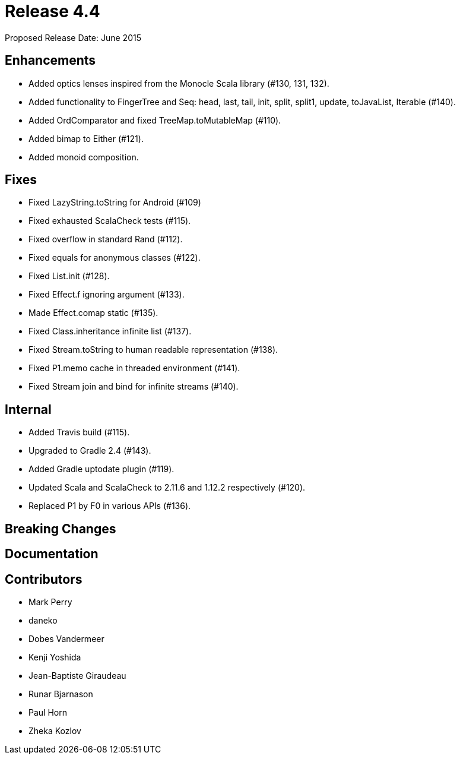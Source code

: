 
= Release 4.4

Proposed Release Date: June 2015

== Enhancements

* Added optics lenses inspired from the Monocle Scala library (#130, 131, 132).
* Added functionality to FingerTree and Seq: head, last, tail, init, split, split1, update, toJavaList, Iterable (#140).
* Added OrdComparator and fixed TreeMap.toMutableMap (#110).
* Added bimap to Either (#121).
* Added monoid composition.

== Fixes

* Fixed LazyString.toString for Android (#109)
* Fixed exhausted ScalaCheck tests (#115).
* Fixed overflow in standard Rand (#112).
* Fixed equals for anonymous classes (#122).
* Fixed List.init (#128).
* Fixed Effect.f ignoring argument (#133).
* Made Effect.comap static (#135).
* Fixed Class.inheritance infinite list (#137).
* Fixed Stream.toString to human readable representation (#138).
* Fixed P1.memo cache in threaded environment (#141).
* Fixed Stream join and bind for infinite streams (#140).

== Internal

* Added Travis build (#115).
* Upgraded to Gradle 2.4 (#143).
* Added Gradle uptodate plugin (#119).
* Updated Scala and ScalaCheck to 2.11.6 and 1.12.2 respectively (#120).
* Replaced P1 by F0 in various APIs (#136).

== Breaking Changes

== Documentation

== Contributors

* Mark Perry
* daneko
* Dobes Vandermeer
* Kenji Yoshida
* Jean-Baptiste Giraudeau
* Runar Bjarnason
* Paul Horn
* Zheka Kozlov

